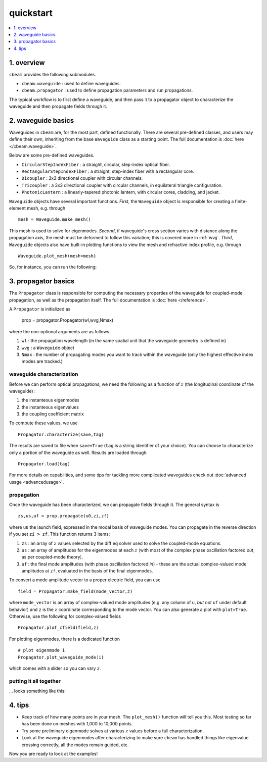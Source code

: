 quickstart
===================
.. contents::
    :local:
    :depth: 1
    
-----------
1. overview
-----------

``cbeam`` provides the following submodules.

* ``cbeam.waveguide`` : used to define waveguides.

* ``cbeam.propagator`` : used to define propagation parameters and run propagations.

The typical workflow is to first define a waveguide, and then pass it to a propagator object to characterize the waveguide and then propagate fields through it.

-------------------
2. waveguide basics
-------------------

Waveguides in ``cbeam`` are, for the most part, defined functionally. There are several pre-defined classes, and users may define their own, inheriting from the base ``Waveguide`` class as a starting point. The full documentation is :doc:`here </cbeam.waveguide>`.

Below are some pre-defined waveguides.

* ``CircularStepIndexFiber`` : a straight, circular, step-index optical fiber.
* ``RectangularStepIndexFiber`` : a straight, step-index fiber with a rectangular core.
* ``Dicoupler`` : 2x2 directional coupler with circular channels.
* ``Tricoupler`` : a 3x3 directional coupler with circular channels, in equilateral triangle configuration.
* ``PhotonicLantern`` : a linearly-tapered photonic lantern, with circular cores, cladding, and jacket.

``Waveguide`` objects have several important functions. *First*, the ``Waveguide`` object is responsible for creating a finite-element mesh, e.g. through ::

    mesh = Waveguide.make_mesh()

This mesh is used to solve for eigenmodes. *Second*, if waveguide's cross section varies with distance along the propagation axis, the mesh must be deformed to follow this variation; this is covered more in :ref:`wvg`. *Third*, ``Waveguide`` objects also have built-in plotting functions to view the mesh and refractive index profile, e.g. through ::

    Waveguide.plot_mesh(mesh=mesh)

So, for instance, you can run the following:

.. plot::

    from cbeam import waveguide

    # make a waveguide for testing - 6 port photonic lantern
    wvg = waveguide.TestPhotonicLantern()
    mesh = wvg.make_mesh()
    wvg.plot_mesh(mesh=mesh) #can also leave out mesh; a mesh will be auto-generated

---------------------
3. propagator basics
---------------------

The ``Propagator`` class is responsible for computing the necessary properties of the waveguide for coupled-mode propagation, as well as the propagation itself. The full documentation is  :doc:`here </reference>`.

A ``Propagator`` is initialized as

    prop = propagator.Propagator(wl,wvg,Nmax)

where the non-optional arguments are as follows.

1.  ``wl`` : the propagation wavelength (in the same spatial unit that the waveguide geometry is defined in)
2. ``wvg`` : a ``Waveguide`` object
3. ``Nmax`` : the number of propagating modes you want to track within the waveguide (only the highest effective index modes are tracked.)

^^^^^^^^^^^^^^^^^^^^^^^^^^
waveguide characterization
^^^^^^^^^^^^^^^^^^^^^^^^^^

Before we can perform optical propagations, we need the following as a function of :math:`z` (the longitudinal coordinate of the waveguide) :

1. the instanteous eigenmodes
2. the instanteous eigenvalues
3. the coupling coefficient matrix 

To compute these values, we use ::         

    Propagator.characterize(save,tag)

The results are saved to file when ``save=True`` (``tag`` is a string identifier of your choice). You can choose to characterize only a portion of the waveguide as well. Results are loaded through ::

    Propagator.load(tag)

For more details on capabilities, and some tips for tackling more complicated waveguides check out :doc:`advanced usage <advancedusage>`.

^^^^^^^^^^^
propagation
^^^^^^^^^^^

Once the waveguide has been characterized, we can propagate fields through it. The general syntax is ::

    zs,us,uf = prop.propagate(u0,zi,zf)

where ``u0`` the launch field, expressed in the modal basis of waveguide modes. You can propagate in the reverse direction if you set ``zi`` :math:`>` ``zf``. This function returns 3 items:

1. ``zs`` : an array of :math:`z` values selected by the diff eq solver used to solve the coupled-mode equations.
2. ``us`` : an array of amplitudes for the eigenmodes at each :math:`z` (with most of the complex phase oscillation factored *out*, as per coupled-mode theory).
3. ``uf`` : the final mode amplitudes (with phase oscillation factored *in*) - these are the actual complex-valued mode amplitudes at ``zf``, evaluated in the basis of the final eigenmodes. 

To convert a mode amplitude vector to a proper electric field, you can use ::

    field = Propagator.make_field(mode_vector,z)

where ``mode_vector`` is an array of complex-valued mode amplitudes (e.g. any column of ``u``, *but not* ``uf`` under default behavior) and ``z`` is the :math:`z` coordinate corresponding to the mode vector. You can also generate a plot with ``plot=True``. Otherwise, use the following for complex-valued fields ::
    
    Propagator.plot_cfield(field,z)

For plotting eigenmodes, there is a dedicated function ::

    # plot eigenmode i
    Propagator.plot_waveguide_mode(i)

which comes with a slider so you can vary :math:`z`.

^^^^^^^^^^^^^^^^^^^^^^^
putting it all together
^^^^^^^^^^^^^^^^^^^^^^^
... looks something like this: 

.. plot::

    from cbeam.propagator import Propagator
    from cbeam.waveguide import TestPhotonicLantern

    # make the waveguide
    wvg = TestPhotonicLantern()

    wavelength = 1.55 # um
    num_modes = 6 # assuming we're using the 6-port lantern from earlier
    tag = "test"

    # make the propagator
    prop = Propagator(wavelength,wvg,num_modes)

    # characterization - uncomment below if you haven't run this yet
    # prop.characterize(save=True,tag=tag)
    
    # just use the the following if you already ran the above
    prop.load(tag)

    # propagation 

    u0 = [1,0,0,0,0,0] # starting mode vector, corresponding to fundamental mode

    zs,us,uf = prop.propagate(u0) # default behavior is to propagate through the entire waveguide

    # get the fields and plot 

    input_field = prop.make_field(u0,0)
    output_field = prop.make_field(us[:,-1],zs[-1])

    import matplotlib.pyplot as plt
    fig,axs = plt.subplots(1,2,)

    prop.plot_cfield(input_field,z=0,ax=axs[0],show_mesh=True)
    prop.plot_cfield(output_field,z=zs[-1],ax=axs[1],show_mesh=True,xlim=(-100,100),ylim=(-100,100))

    # plot decoration
    axs[0].set_title("initial field")
    axs[1].set_title("final field")
    
    # must manually call show() if you're plotting on a premade axis
    plt.show()


--------
4. tips
--------

* Keep track of how many points are in your mesh. The ``plot_mesh()`` function will tell you this. Most testing so far has been done on meshes with 1,000 to 10,000 points.

* Try some preliminary eigenmode solves at various :math:`z` values before a full characterization.

* Look at the waveguide eigenmodes after characterizing to make sure ``cbeam`` has handled things like eigenvalue crossing correctly, all the modes remain guided, etc.

Now you are ready to look at the examples!

